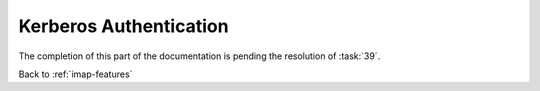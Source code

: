 =======================
Kerberos Authentication
=======================

The completion of this part of the documentation is pending the
resolution of :task:`39`.

Back to :ref:`imap-features`
